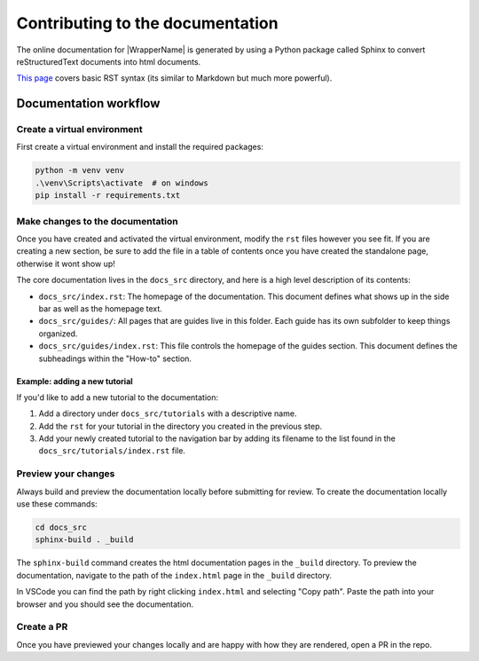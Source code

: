 Contributing to the documentation
----------------------------------

The online documentation for |WrapperName| is generated by using a Python package called Sphinx to convert reStructuredText documents into html documents.

`This page <https://www.sphinx-doc.org/en/master/usage/restructuredtext/basics.html>`_ covers basic RST syntax (its similar to Markdown but much more powerful).

Documentation workflow
======================

Create a virtual environment
~~~~~~~~~~~~~~~~~~~~~~~~~~~~~~~

First create a virtual environment and install the required packages:

.. code-block::

    python -m venv venv
    .\venv\Scripts\activate  # on windows
    pip install -r requirements.txt

Make changes to the documentation
~~~~~~~~~~~~~~~~~~~~~~~~~~~~~~~~~~~

Once you have created and activated the virtual environment, modify the ``rst`` files however you see fit. If you are creating a new section, be sure to add the file in a table of contents once you have created the standalone page, otherwise it wont show up!

The core documentation lives in the ``docs_src`` directory, and here is a high level description of its contents:

* ``docs_src/index.rst``: The homepage of the documentation. This document defines what shows up in the side bar as well as the homepage text.
* ``docs_src/guides/``: All pages that are guides live in this folder. Each guide has its own subfolder to keep things organized.
* ``docs_src/guides/index.rst``: This file controls the homepage of the guides section. This document defines the subheadings within the "How-to" section.

Example: adding a new tutorial
++++++++++++++++++++++++++++++

If you'd like to add a new tutorial to the documentation:

#. Add a directory under ``docs_src/tutorials`` with a descriptive name.
#. Add the ``rst`` for your tutorial in the directory you created in the previous step.
#. Add your newly created tutorial to the navigation bar by adding its filename to the list found in the ``docs_src/tutorials/index.rst`` file.

Preview your changes
~~~~~~~~~~~~~~~~~~~~

Always build and preview the documentation locally before submitting for review. To create the documentation locally use these commands:

.. code-block::

    cd docs_src
    sphinx-build . _build

The ``sphinx-build`` command creates the html documentation pages in the ``_build`` directory. To preview the documentation, navigate to the path of the ``index.html`` page in the ``_build`` directory.

In VSCode you can find the path by right clicking ``index.html`` and selecting "Copy path". Paste the path into your browser and you should see the documentation.

Create a PR
~~~~~~~~~~~

Once you have previewed your changes locally and are happy with how they are rendered, open a PR in the repo.
